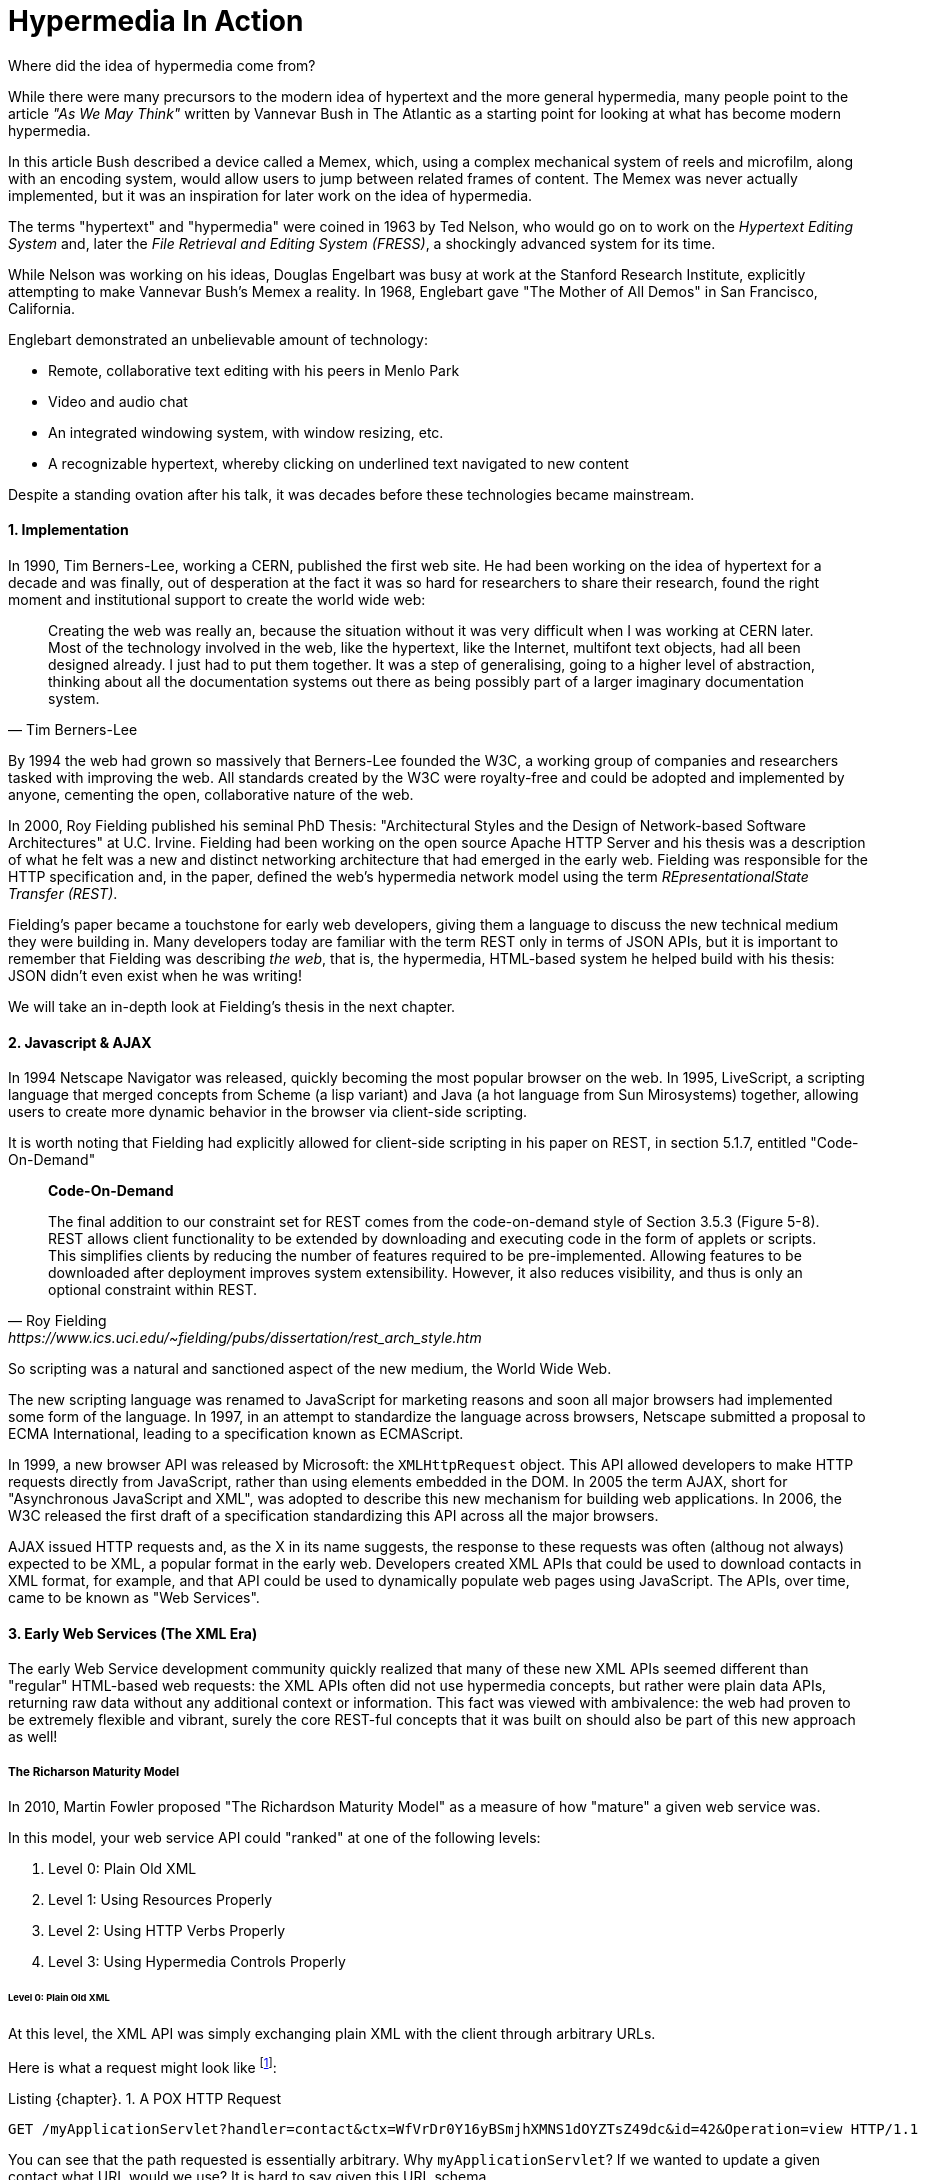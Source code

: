 = Hypermedia In Action
:appendix-caption: A Brief, Incomplete, and Mostly Wrong History of Hypermedia
:sectnums:
:figure-caption: Figure {chapter}.
:listing-caption: Listing {chapter}.
:table-caption: Table {chapter}.
:sectnumoffset: 0
// line above:  :sectnumoffset: 5  (chapter# minus 1)
:leveloffset: 1
:sourcedir: ../code/src
:source-language:


Where did the idea of hypermedia come from?

While there were many precursors to the modern idea of hypertext and the more general hypermedia, many people point
to the article _"As We May Think"_ written by Vannevar Bush in The Atlantic as a starting point for looking at what
has become modern hypermedia.

In this article Bush described a device called a Memex, which, using a complex mechanical system of reels and microfilm,
along with an encoding system, would allow users to jump between related frames of content.  The Memex was never actually
implemented, but it was an inspiration for later work on the idea of hypermedia.

The terms "hypertext" and "hypermedia" were coined in 1963 by Ted Nelson, who would go on to work on the _Hypertext Editing
System_ and, later the _File Retrieval and Editing System (FRESS)_, a shockingly advanced system for its time.

While Nelson was working on his ideas, Douglas Engelbart was busy at work at the Stanford Research Institute, explicitly
attempting to make Vannevar Bush's Memex a reality.  In 1968, Englebart gave "The Mother of All Demos" in San Francisco,
California.

Englebart demonstrated an unbelievable amount of technology:

* Remote, collaborative text editing with his peers in Menlo Park
* Video and audio chat
* An integrated windowing system, with window resizing, etc.
* A recognizable hypertext, whereby clicking on underlined text navigated to new content

Despite a standing ovation after his talk, it was decades before these technologies became mainstream.

=== Implementation

In 1990, Tim Berners-Lee, working a CERN, published the first web site.  He had been working on the idea of hypertext
for a decade and was finally, out of desperation at the fact it was so hard for researchers to share their research,
found the right moment and institutional support to create the world wide web:

[quote, Tim Berners-Lee]
____
Creating the web was really an, because the situation without it was very difficult when I was working
at CERN later. Most of the technology involved in the web, like the hypertext, like the Internet, multifont text objects, had all
been designed already. I just had to put them together. It was a step of generalising, going to a higher level of abstraction,
thinking about all the documentation systems out there as being possibly part of a larger imaginary documentation system.
____

By 1994 the web had grown so massively that Berners-Lee founded the W3C, a working group of companies and researchers
tasked with improving the web.  All standards created by the W3C were royalty-free and could be adopted and implemented
by anyone, cementing the open, collaborative nature of the web.

In 2000, Roy Fielding published his seminal PhD Thesis: "Architectural Styles and the Design of Network-based Software
Architectures" at U.C. Irvine.  Fielding had been working on the open source Apache HTTP Server and his thesis
was a description of what he felt was a new and distinct networking architecture that had emerged in the early
web.  Fielding was responsible for the HTTP specification and, in the paper, defined the web's hypermedia
network model using the term _REpresentationalState Transfer (REST)_.

Fielding's paper became a touchstone for early web developers, giving them a language to discuss the new technical
medium they were building in.  Many developers today are familiar with the term REST only in terms of JSON APIs, but
it is important to remember that Fielding was describing _the web_, that is, the hypermedia, HTML-based system he
helped build with his thesis: JSON didn't even exist when he was writing!

We will take an in-depth look at Fielding's thesis in the next chapter.

=== Javascript & AJAX

In 1994 Netscape Navigator was released, quickly becoming the most popular browser on the web.  In 1995, LiveScript,
a scripting language that merged concepts from Scheme (a lisp variant) and Java (a hot language from Sun Mirosystems)
together, allowing users to create more dynamic behavior in the browser via client-side scripting.

It is worth noting that Fielding had explicitly allowed for client-side scripting in his paper on REST, in section 5.1.7,
entitled "Code-On-Demand"

[quote, Roy Fielding, https://www.ics.uci.edu/~fielding/pubs/dissertation/rest_arch_style.htm]
____
*Code-On-Demand*

The final addition to our constraint set for REST comes from the code-on-demand style of Section 3.5.3 (Figure 5-8).
REST allows client functionality to be extended by downloading and executing code in the form of applets or scripts. This
simplifies clients by reducing the number of features required to be pre-implemented. Allowing features to be
downloaded after deployment improves system extensibility. However, it also reduces visibility, and thus is
only an optional constraint within REST.
____

So scripting was a natural and sanctioned aspect of the new medium, the World Wide Web.

The new scripting language was renamed to JavaScript for marketing reasons and soon all major browsers had implemented
some form of the language.  In 1997, in an attempt to standardize the language across browsers, Netscape submitted
a proposal to ECMA International, leading to a specification known as ECMAScript.

In 1999, a new browser API was released by Microsoft: the `XMLHttpRequest` object.  This API allowed developers to
make HTTP requests directly from JavaScript, rather than using elements embedded in the DOM.  In 2005 the term
AJAX, short for "Asynchronous JavaScript and XML", was adopted to describe this new mechanism for building web
applications.  In 2006, the W3C released the first draft of a specification standardizing this API across all the
major browsers.

AJAX issued HTTP requests and, as the X in its name suggests, the response to these requests was often (althoug not
always) expected to be XML, a popular format in the early web.  Developers created XML APIs that could be used to
download contacts in XML format, for example, and that API could be used to dynamically populate web pages using
JavaScript.  The APIs, over time, came to be known as "Web Services".

=== Early Web Services (The XML Era)

The early Web Service development community quickly realized that many of these new XML APIs seemed different
than "regular" HTML-based web requests: the XML APIs often did not use hypermedia concepts, but rather were plain data APIs,
returning raw data without any additional context or information.  This fact was viewed with ambivalence: the web
had proven to be extremely flexible and vibrant, surely the core REST-ful concepts that it was built on should also be
part of this new approach as well!

==== The Richarson Maturity Model

In 2010, Martin Fowler proposed "The Richardson Maturity Model" as a measure of how "mature" a given web service was.

In this model, your web service API could "ranked" at one of the following levels:

1. Level 0: Plain Old XML
2. Level 1: Using Resources Properly
3. Level 2: Using HTTP Verbs Properly
4. Level 3: Using Hypermedia Controls Properly

===== Level 0: Plain Old XML

At this level, the XML API was simply exchanging plain XML with the client through arbitrary URLs.

Here is what a request might look like footnote:[NB: I will omit HTTP Headers for the sake of clarity in many of the examples]:

[#listing-1-3, reftext={chapter}.{counter:listing}]
.A POX HTTP Request
[source, http request]
----
GET /myApplicationServlet?handler=contact&ctx=WfVrDr0Y16yBSmjhXMNS1dOYZTsZ49dc&id=42&Operation=view HTTP/1.1
----

You can see that the path requested is essentially arbitrary.  Why `myApplicationServlet`?  If we wanted to update a
given contact what URL would we use?  It is hard to say given this URL schema.

Here is what a response might look like:

[#listing-1-4, reftext={chapter}.{counter:listing}]
.An XML Response
[source, xml]
----
<?xml version="1.0" encoding="UTF-8" ?>
<Contact>
  <FirstName>Jeff</FirstName>
  <LastName>Smith</LastName>
  <Phone>123-456-7890</Phone>
  <Email>jeff@example.com</Email>
</Contact>
----

If you are old enough, you will recognize this as an XML document, a file format that was popular around the time of
Martin Fowler's writing.  Note that the data here is "plain": we don't see any additional data beyond the names of
properties and their values.

This approach was disdainfully referred to as "The Swamp of POX", or Plain Old XML.  Fowler made the point that,
in adopting this technique for exchanging information with a remote system, engineers were abandoning the hypermedia
model entirely and were really using HTTP to implement their own Remote Procedure Call (RPC) mechanism.

===== Level 1: Resources

At this more mature level, URLs are organized into coherent *resources*, so, if, for example, you
wanted to retrieve the details for the contact with id `42`, you would issue a `GET` to
`/contacts/42`, where the path `contacts/42` represents a *resource* on the server that can be
retrieved:

[#listing-1-5, reftext={chapter}.{counter:listing}]
.A Resource Aware HTTP Request
[source, http request]
----
GET /contacts/42 HTTP/1.1
----

Here, contacts are being treated as a resource, and we are retrieving the contact with the id 42.  The URL organization
is coherent and treats particular paths as resources correctly.

The response to this request might look identical to the POX request in Level 0:

[#listing-1-4, reftext={chapter}.{counter:listing}]
.An XML Response
[source, xml]
----
<?xml version="1.0" encoding="UTF-8" ?>
<Contact>
  <FirstName>Jeff</FirstName>
  <LastName>Smith</LastName>
  <Phone>123-456-7890</Phone>
  <Email>jeff@example.com</Email>
</Contact>
----

This level of maturity (nor the next one) does not put any demands on the return content itself.

===== Level 2: HTTP Verbs

In another step up the maturity level, and API can support multiple HTTP Actions or Verbs for a
given resource: `GET` for retrieval, `POST` or `PUT` for updating and creating resources, and so on:

[#listing-1-5, reftext={chapter}.{counter:listing}]
.An HTTP Request Using Put To Update A Contact
[source, http request]
----
PUT /contacts/42 HTTP/1.1

first-name=Jeff&last-name=Smith&phone=123-456-7890&email=jeffsmith@example.com
----

Here we see a `PUT` being used to update a resource at the given URL.

The response to this request could be a redirect (to cause the client to issue a `GET` request), an XML representation
of the updated resource (if any) or an XML document indicating the result of the operation.  Again, at this level,
there is no significant constraint placed on the response content.

===== Level 3: Hypermedia Controls

The final and most mature level of an API, according to this model, was to adopt hypermedia
controls.  In all the examples above, the data being returned from the XML API was still a
simple XML representation of the resource.

At Level 3, the responses should include *hypermedia controls*, that is content indicating actions and relationships that
exist for that piece of data being represented.

[#listing-1-7, reftext={chapter}.{counter:listing}]
.An XML Response With Hypermedia Controls
[source, xml]
----
<?xml version="1.0" encoding="UTF-8" ?>
<Contact>
  <link rel="next" uri="/contacts/43"/>
  <FirstName>Jeff</FirstName>
  <LastName>Smith</LastName>
  <Phone>123-456-7890</Phone>
  <Email>jeff@example.com</Email>
</Contact>
----

Note the presence of a new tag in this XML, the `link` tag.  This link tag indicates that there is a _relationship_
between this resource and some other resource.  In this case, the relationship is that of "next", and the URL for the
next contact can be found at `/contacts/43` on the same server.

This is a _hypermedia control_: it embeds metadata about the resource that the client can interpret and use.

Fowler felt that there were two major benefits to this final level of hypermedia maturity:

* Servers can change their URI scheme without breaking clients
* The API was discoverable to developers working with the end points

both of which seem reasonably true.

===== Adoption

Despite these benefits, and even during the XML API era, when REST was a well known and hypermedia oriented concept
,it was rare for web services to reach the third level of Richardson maturity.  There were, at the time, heated arguments
around whether or not a particular API is REST-ful.  Over time, those arguments have, to a large extent, faded away.

Most APIs stopped at level 2 of the Richarson Maturity Model and simply published API documentation rather than embedding
hypermedia controls.  There were scattered examples of successful hypermedia controls in APIs, around paging and things
like that, but it never took off in the same way that HTML took off.

We will discuss web services or, as they are often called today Data APIs or just APIs, and why we think this might be
the case, in a later chapter.

=== Modern Web Services (The JSON Era)

While early Web Service APIs typically used XML, another format was rapidly gaining popularity among web developers: JSON.

JSON stands for "JavaScript Object Notation", a simple data format that is a subset of JavaScript itself.  The initial
specification was proposed by Douglas Crockford in the early 2000s and, in 2005, Yahoo began offering some of its
web services in JSON rather than XML.

If you were take the API above and render the response in JSON rather than XML, it would look something like this:

[#listing-1-7, reftext={chapter}.{counter:listing}]
.An XML Response
[source, json]
----
{
  "firstName" : "Jeff",
  "lastName" : "Smith",
  "phone" : "123-456-7890",
  "email" : "jeff@example.com"
}
----

This file format had many advantages.  In particular:

* It was terser
* It was easy to parse in JavaScript, which was becoming the primary consumer of Web Services

JSON ended up winning in a route, and took over the Web Service world entirely.  The vast majority of APIs being created
today are now JSON-based.

Something to notice about JSON is that, unlike XML, there is no obvious relationship to HTML.  XML still had a document
"flavor" to it, and the presence of link tags seemed like a reasonable, incremental step away from HTML.  The outline
of a hypermedia was still there.

JSON, on the other hand, is a plain data representation.  It becomes harder to see how hypermedia controls fit in with
this format.  It's possible to do, and some JSON APIs do include them, but, in moving to JSON as a response format, the
Web Service world, or, today, the JSON API world, took another step away from hypermedia.

.REST-ful JSON APIs?
****
A funny thing that happened along the way here was that the term REST, which was coined to described the HTML-based
web: it increasingly became associated with JSON APIs which were _not_, for the most part, REST-ful, at least in the original
sense of that term.  Today it is mostly JSON API engineers and you are unlikely to see or hear the term being discussed
among web developers.

This lead an exasperated Roy Fielding to say:

[quote, Roy Fielding, https://roy.gbiv.com/untangled/2008/rest-apis-must-be-hypertext-driven]
____
I am getting frustrated by the number of people calling any HTTP-based interface a REST API. Today’s example is the SocialSite REST API. That is RPC. It screams RPC. There is so much coupling on display that it should be given an X rating.

What needs to be done to make the REST architectural style clear on the notion that hypertext is a constraint? In other words, if the engine of application state (and hence the API) is not being driven by hypertext, then it cannot be RESTful and cannot be a REST API. Period. Is there some broken manual somewhere that needs to be fixed?
____

This book, in part, is an attempt to fix that "broken manual"!
****

=== The Emergence of Single-Page Applications (SPAs)

Early adopters of AJAX included Microsoft (Outlook Web Access) and Google (GMail, Google Maps).  By the early 2010s
AJAX was a hot technology, with developers clamoring for better tools to manage their increasingly complex JavaScript
code.

In 2010, Google released AngularJS, a framework for building what was becoming known as "Single Page Applications".
Single page applications did away with the traditional notion of HTML navigation via hyperlinks and replaced it with
dynamic content, managed by JavaScript and updated entirely via AJAX interactions, typically using JSON to communicate
with the server.

AngularJS was followed by React, from Facebook, in 2013.  React introduced the notion of reactive programming, where
a backing JavaScript model could be updated, and the DOM would automatically update to reflect the new state of the world.
This made management of JavaScript-based web applications much easier in some ways, but also pushed React-based web
applications further away from the original REST-ful model of the web in which *hypermedia* was intended to store (i.e. encode)
the state of the application.

As of this writing, React is king of the hill in Single Page Application frameworks, but there are many up and coming
challengers: Vue.js and Svelte.js are two examples.  Today, many web developers will automatically reach for these tools
for any web project that they work on and employers are clamoring for more React developers.

.Why Did Javascript & AJAX Win?
****
It is worth taking a step back at this point and ask: why did JavaScript and AJAX become so popular?  What need were they
satisfying?  The answer is that HTML and the hypermedia model of the web, for all the amazing aspects of them, felt
a little clunky when compared with "real" (that is, native) applications.  A user would click on a link and wait...
and, _eventually_, a whole new page of content would be downloaded and rendered onto the screen.  This often caused
visually-disturbing screen flickers, it reset the scroll position in the page, and so forth.  It could and can be
a jarring experience.

By using JavaScript and AJAX requests, the web could compete with native applications, smoothly updating content in
a web page without any flicker or other jarring visual issues.  Additionally, a richer UI event model was available to
Javascript: any event could drive a server request, not just clicks and submits.  This allowed web applications like
Google Maps to smoothly respond to scroll wheel events, dragging, etc. in a way that was simply impossible to
achieve in plain old HTML.
****

